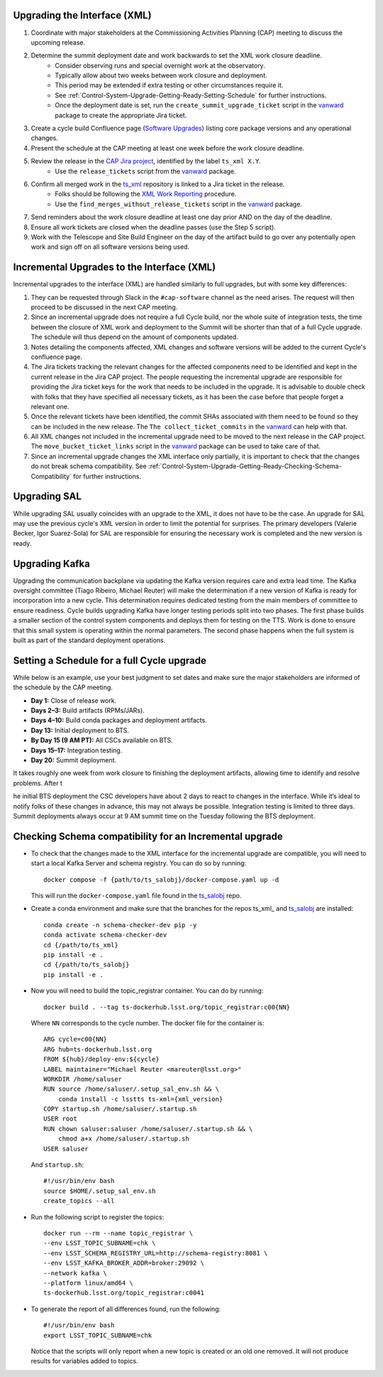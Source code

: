 .. _Control-System-Upgrade-Getting-Ready-Upgrading-Interface-XML:

Upgrading the Interface (XML)
=============================

#. Coordinate with major stakeholders at the Commissioning Activities Planning (CAP) meeting to discuss the upcoming release.
#. Determine the summit deployment date and work backwards to set the XML work closure deadline.
    * Consider observing runs and special overnight work at the observatory.
    * Typically allow about two weeks between work closure and deployment.
    * This period may be extended if extra testing or other circumstances require it.
    * See :ref:`Control-System-Upgrade-Getting-Ready-Setting-Schedule` for further instructions.
    * Once the deployment date is set, run the ``create_summit_upgrade_ticket`` script in the vanward_ package to create the appropriate Jira ticket.
#. Create a cycle build Confluence page (`Software Upgrades <https://confluence.lsstcorp.org/pages/viewpage.action?spaceKey=LSSTCOM&title=Software+Upgrades>`_) listing core package versions and any operational changes.
#. Present the schedule at the CAP meeting at least one week before the work closure deadline.
#. Review the release in the `CAP Jira project <https://rubinobs.atlassian.net/projects/CAP?selectedItem=com.atlassian.jira.jira-projects-plugin%3Arelease-page>`_, identified by the label ``ts_xml X.Y``.
    * Use the ``release_tickets`` script from the vanward_  package.
#. Confirm all merged work in the `ts_xml <https://github.com/lsst-ts/ts_xml.git>`_ repository is linked to a Jira ticket in the release.
    * Folks should be following the `XML Work Reporting <https://tssw-developer.lsst.io/development-guidelines/xml/reporting-xml-release-work.html#reporting-xml-release-work>`_ procedure.
    * Use the ``find_merges_without_release_tickets`` script in the vanward_ package.
#. Send reminders about the work closure deadline at least one day prior AND on the day of the deadline.
#. Ensure all work tickets are closed when the deadline passes (use the Step 5 script).
#. Work with the Telescope and Site Build Engineer on the day of the artifact build to go over any potentially open work and sign off on all software versions being used.


Incremental Upgrades to the Interface (XML)
===========================================

Incremental upgrades to the interface (XML) are handled similarly to full upgrades, but with some key differences:

#. They can be requested through Slack in the ``#cap-software`` channel as the need arises. The request will then proceed to be discussed in the next CAP meeting.
#. Since an incremental upgrade does not require a full Cycle build, nor the whole suite of integration tests, the time between the closure of XML work and deployment to the Summit will be shorter than that of a full Cycle upgrade. The schedule will thus depend on the amount of components updated.
#. Notes detailing the components affected, XML changes and software versions will be added to the current Cycle's confluence page. 
#. The Jira tickets tracking the relevant changes for the affected components need to be identified and kept in the current release in the Jira CAP project. The people requesting the incremental upgrade are responsible for providing the Jira ticket keys for the work that needs to be included in the upgrade.
   It is advisable to double check with folks that they have specified all necessary tickets, as it has been the case before that people forget a relevant one.
#. Once the relevant tickets have been identified, the commit SHAs associated with them need to be found so they can be included in the new release. The ``The collect_ticket_commits`` in the vanward_ can help with that.
#. All XML changes not included in the incremental upgrade need to be moved to the next release in the CAP project. The ``move_bucket_ticket_links`` script in the vanward_ package can be used to take care of that.
#. Since an incremental upgrade changes the XML interface only partially, it is important to check that the changes do not break schema compatibility. See :ref:`Control-System-Upgrade-Getting-Ready-Checking-Schema-Compatibility` for further instructions.

Upgrading SAL
=============

While upgrading SAL usually coincides with an upgrade to the XML, it does not have to be the case.
An upgrade for SAL may use the previous cycle's XML version in order to limit the potential for surprises.
The primary developers (Valerie Becker, Igor Suarez-Sola) for SAL are responsible for ensuring the necessary work is completed and the new version is ready.


Upgrading Kafka
==========================

Upgrading the communication backplane via updating the Kafka version requires care and extra lead time.
The Kafka oversight committee (Tiago Ribeiro, Michael Reuter) will make the determination if a new version of Kafka is ready for incorporation into a new cycle.
This determination requires dedicated testing from the main members of committee to ensure readiness.
Cycle builds upgrading Kafka have longer testing periods split into two phases.
The first phase builds a smaller section of the control system components and deploys them for testing on the TTS.
Work is done to ensure that this small system is operating within the normal parameters.
The second phase happens when the full system is built as part of the standard deployment operations.


.. _Control-System-Upgrade-Getting-Ready-Setting-Schedule:

Setting a Schedule for a full Cycle upgrade
=============================================

While below is an example, use your best judgment to set dates and make sure the major stakeholders are informed of the schedule by the CAP meeting.

* **Day 1:** Close of release work.  
* **Days 2–3:** Build artifacts (RPMs/JARs).  
* **Days 4–10:** Build conda packages and deployment artifacts.  
* **Day 13:** Initial deployment to BTS.  
* **By Day 15 (9 AM PT):** All CSCs available on BTS.  
* **Days 15–17:** Integration testing.  
* **Day 20:** Summit deployment.

It takes roughly one week from work closure to finishing the deployment artifacts, allowing time to identify and resolve problems.
After t

he initial BTS deployment the CSC developers have about 2 days to react to changes in the interface. While it’s ideal to notify folks of these changes in advance, this may not always be possible.  
Integration testing is limited to three days.  
Summit deployments always occur at 9 AM summit time on the Tuesday following the BTS deployment.

.. _Control-System-Upgrade-Getting-Ready-Checking-Schema-Compatibility:

Checking Schema compatibility for an Incremental upgrade
=============================================

* To check that the changes made to the XML interface for the incremental upgrade are compatible, you will need to start a local Kafka Server and schema registry.
  You can do so by running::

    docker compose -f {path/to/ts_salobj}/docker-compose.yaml up -d

  This will run the ``docker-compose.yaml`` file found in the ts_salobj_ repo.

* Create a conda environment and make sure that the branches for the repos ts_xml_ and ts_salobj_ are installed::

    conda create -n schema-checker-dev pip -y
    conda activate schema-checker-dev
    cd {/path/to/ts_xml}
    pip install -e .   
    cd {/path/to/ts_salobj}
    pip install -e .

* Now you will need to build the topic_registrar container. 
  You can do by running::

    docker build . --tag ts-dockerhub.lsst.org/topic_registrar:c00{NN}

  Where ``NN`` corresponds to the cycle number. The docker file for the container is::

    ARG cycle=c00{NN}
    ARG hub=ts-dockerhub.lsst.org
    FROM ${hub}/deploy-env:${cycle}
    LABEL maintainer="Michael Reuter <mareuter@lsst.org>"
    WORKDIR /home/saluser
    RUN source /home/saluser/.setup_sal_env.sh && \
        conda install -c lsstts ts-xml={xml_version}
    COPY startup.sh /home/saluser/.startup.sh
    USER root
    RUN chown saluser:saluser /home/saluser/.startup.sh && \
        chmod a+x /home/saluser/.startup.sh
    USER saluser

  And ``startup.sh``::

    #!/usr/bin/env bash
    source $HOME/.setup_sal_env.sh
    create_topics --all

* Run the following script to register the topics::
  
    docker run --rm --name topic_registrar \
    --env LSST_TOPIC_SUBNAME=chk \
    --env LSST_SCHEMA_REGISTRY_URL=http://schema-registry:8081 \
    --env LSST_KAFKA_BROKER_ADDR=broker:29092 \
    --network kafka \
    --platform linux/amd64 \
    ts-dockerhub.lsst.org/topic_registrar:c0041

* To generate the report of all differences found, run the following::

    #!/usr/bin/env bash
    export LSST_TOPIC_SUBNAME=chk
  
  Notice that the scripts will only report when a new topic is created or an old one removed.
  It will not produce results for variables added to topics.

.. _ts_xml: https://github/lsst-ts/ts_xml
.. _ts_salobj: https://github.com/lsst-ts/ts_salobj
.. _vanward: https://vanward.lsst.io
